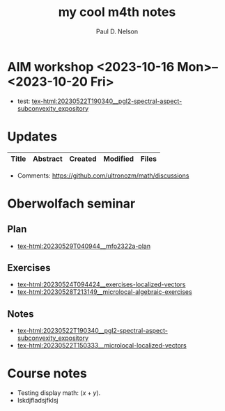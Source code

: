 #+TITLE: my cool m4th notes
#+AUTHOR: Paul D. Nelson
#+EMAIL: ultrono@gmail.com

#+HTML_HEAD:    <link rel="stylesheet" type="text/css" href="https://cdn.datatables.net/1.11.4/css/jquery.dataTables.css">
#+HTML_HEAD:    <script type="text/javascript" charset="utf8" src="https://code.jquery.com/jquery-3.6.0.min.js"></script>
#+HTML_HEAD:    <script type="text/javascript" charset="utf8" src="https://cdn.datatables.net/1.11.4/js/jquery.dataTables.js"></script>
#+HTML_HEAD:    <style> table.dataTable thead th { text-align: left; } </style>

# #+HTML_HEAD:        <link rel="stylesheet" type="text/css" href="https://cdn.datatables.net/v/dt/jq-3.3.1/jszip-2.5.0/dt-1.10.18/af-2.3.2/b-1.5.2/b-html5-1.5.2/b-print-1.5.2/r-2.2.2/sl-1.2.6/datatables.min.css"/>
 
# #+HTML_HEAD:    <script type="text/javascript" src="https://cdn.datatables.net/v/dt/jq-3.3.1/jszip-2.5.0/dt-1.10.18/af-2.3.2/b-1.5.2/b-html5-1.5.2/b-print-1.5.2/r-2.2.2/sl-1.2.6/datatables.min.js"></script>

* AIM workshop <2023-10-16 Mon>--<2023-10-20 Fri>
- test: [[tex-html:20230522T190340__pgl2-spectral-aspect-subconvexity_expository]]

* Updates
#+BEGIN_EXPORT html
<table id="myTable" class="display" style="width:100%">
    <thead>
        <tr>
            <th>Title</th>
            <th>Abstract</th>
            <th>Created</th>
            <th>Modified</th>
            <th>Files</th>
        </tr>
    </thead>
    <tbody>
        <!-- Data will be inserted here by JavaScript -->
    </tbody>
</table>

<script>
$(document).ready(function() {
    var table = $('#myTable').DataTable({
        columns: [
            { width: "35%" },
            { width: "35%" },
            { width: "10%" },
            { width: "10%" },
            { width: "10%" },
        ],
	order: [[2, 'desc']],
        columnDefs: [
            {
                targets: [2,3],
                orderSequence: ['desc', 'asc']
            }
        ]
    });

    fetch('listing.json')
        .then(response => {
            if (!response.ok) {
                throw new Error(`HTTP error! status: ${response.status}`);
            }
            return response.json();
        })
        .then(data => {
            console.log(data);  // Log the data to the console
            data.forEach(item => {
                table.row.add([
		    `<a href="${item.file}.html">${item.title}</a>`,
                    item.abstract,
                    item.dateCreated,
                    item.dateModified,
                    `<a href="${item.file}.tex">tex</a> <a href="${item.file}.pdf">pdf</a>`
		    ]).draw();
            });
        })
        .catch(e => {
            console.log('There was a problem with the fetch operation: ' + e.message);
        });
});
</script>
#+END_EXPORT

- Comments: [[https://github.com/ultronozm/math/discussions]]

* Oberwolfach seminar

** Plan
- [[tex-html:20230529T040944__mfo2322a-plan]]

** Exercises
- [[tex-html:20230524T094424__exercises-localized-vectors]]
- [[tex-html:20230528T213149__microlocal-algebraic-exercises]]

** Notes
- [[tex-html:20230522T190340__pgl2-spectral-aspect-subconvexity_expository]]
- [[tex-html:20230522T150333__microlocal-localized-vectors]]


* Course notes
- Testing display math: $(x+y)$.
- lskdjfladsjfklsj

  
